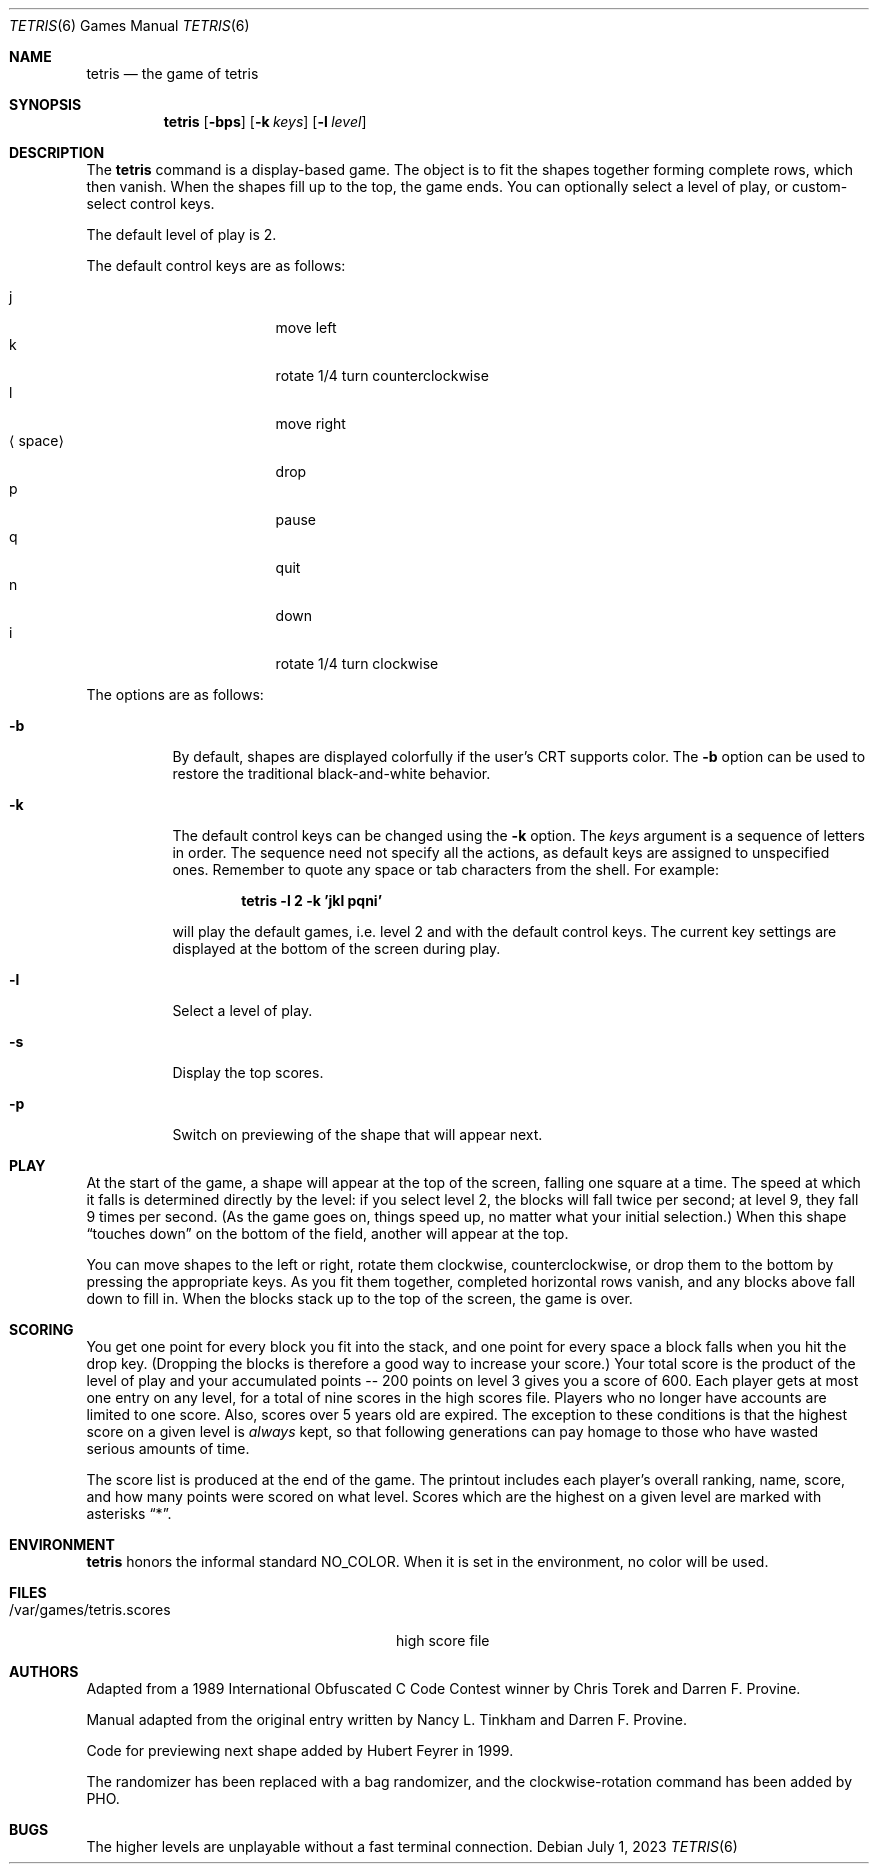 .\"	$NetBSD: tetris.6,v 1.18 2023/07/01 10:51:35 nia Exp $
.\"
.\" Copyright (c) 1992, 1993
.\"	The Regents of the University of California.  All rights reserved.
.\"
.\" This code is derived from software contributed to Berkeley by
.\" Nancy L. Tinkham and Darren F. Provine.
.\"
.\" Redistribution and use in source and binary forms, with or without
.\" modification, are permitted provided that the following conditions
.\" are met:
.\" 1. Redistributions of source code must retain the above copyright
.\"    notice, this list of conditions and the following disclaimer.
.\" 2. Redistributions in binary form must reproduce the above copyright
.\"    notice, this list of conditions and the following disclaimer in the
.\"    documentation and/or other materials provided with the distribution.
.\" 3. Neither the name of the University nor the names of its contributors
.\"    may be used to endorse or promote products derived from this software
.\"    without specific prior written permission.
.\"
.\" THIS SOFTWARE IS PROVIDED BY THE REGENTS AND CONTRIBUTORS ``AS IS'' AND
.\" ANY EXPRESS OR IMPLIED WARRANTIES, INCLUDING, BUT NOT LIMITED TO, THE
.\" IMPLIED WARRANTIES OF MERCHANTABILITY AND FITNESS FOR A PARTICULAR PURPOSE
.\" ARE DISCLAIMED.  IN NO EVENT SHALL THE REGENTS OR CONTRIBUTORS BE LIABLE
.\" FOR ANY DIRECT, INDIRECT, INCIDENTAL, SPECIAL, EXEMPLARY, OR CONSEQUENTIAL
.\" DAMAGES (INCLUDING, BUT NOT LIMITED TO, PROCUREMENT OF SUBSTITUTE GOODS
.\" OR SERVICES; LOSS OF USE, DATA, OR PROFITS; OR BUSINESS INTERRUPTION)
.\" HOWEVER CAUSED AND ON ANY THEORY OF LIABILITY, WHETHER IN CONTRACT, STRICT
.\" LIABILITY, OR TORT (INCLUDING NEGLIGENCE OR OTHERWISE) ARISING IN ANY WAY
.\" OUT OF THE USE OF THIS SOFTWARE, EVEN IF ADVISED OF THE POSSIBILITY OF
.\" SUCH DAMAGE.
.\"
.\"	@(#)tetris.6	8.1 (Berkeley) 5/31/93
.\"
.Dd July 1, 2023
.Dt TETRIS 6
.Os
.Sh NAME
.Nm tetris
.Nd the game of tetris
.Sh SYNOPSIS
.Nm
.Op Fl bps
.Op Fl k Ar keys
.Op Fl l Ar level
.Sh DESCRIPTION
The
.Nm
command is a display-based game.
The object is to fit the shapes together forming complete rows,
which then vanish.
When the shapes fill up to the top, the game ends.
You can optionally select a level of play, or custom-select control keys.
.Pp
The default level of play is 2.
.Pp
The default control keys are as follows:
.Pp
.Bl -tag -width "xxspacexx" -compact -offset indent
.It j
move left
.It k
rotate 1/4 turn counterclockwise
.It l
move right
.It Aq space
drop
.It p
pause
.It q
quit
.It n
down
.It i
rotate 1/4 turn clockwise
.El
.Pp
The options are as follows:
.Bl -tag -width indent
.It Fl b
By default, shapes are displayed colorfully if the user's CRT supports color.
The
.Fl b
option can be used to restore the traditional black-and-white behavior.
.It Fl k
The default control keys can be changed using the
.Fl k
option.
The
.Ar keys
argument is a sequence of letters in order.  The sequence need not specify
all the actions, as default keys are assigned to unspecified ones.
Remember to quote any space or tab characters from the shell.  For example:
.Pp
.Dl "tetris -l 2 -k 'jkl pqni'"
.Pp
will play the default games, i.e. level 2 and with the default
control keys.
The current key settings are displayed at the bottom of the screen
during play.
.It Fl l
Select a level of play.
.It Fl s
Display the top scores.
.It Fl p
Switch on previewing of the shape that will appear next.
.El
.Sh PLAY
At the start of the game, a shape will appear at the top of the screen,
falling one square at a time.
The speed at which it falls is determined directly by the level:
if you select level 2, the blocks will fall twice per second;
at level 9, they fall 9 times per second.
(As the game goes on, things speed up,
no matter what your initial selection.)
When this shape
.Dq touches down
on the bottom of the field, another will appear at the top.
.Pp
You can move shapes to the left or right, rotate them clockwise,
counterclockwise, or drop them to the bottom by pressing the appropriate
keys.  As you fit them together, completed horizontal rows vanish, and any
blocks above fall down to fill in.  When the blocks stack up to the top of
the screen, the game is over.
.Sh SCORING
You get one point for every block you fit into the stack,
and one point for every space a block falls when you hit the drop key.
(Dropping the blocks is therefore a good way to increase your score.)
Your total score is the product of the level of play
and your accumulated
.ie t points\(em200
.el points -- 200
points on level 3 gives you a score of 600.
Each player gets at most one entry on any level,
for a total of nine scores in the high scores file.
Players who no longer have accounts are limited to one score.
Also, scores over 5 years old are expired.
The exception to these conditions is that the highest score on a given
level is
.Em always
kept,
so that following generations can pay homage to those who have
wasted serious amounts of time.
.Pp
The score list is produced at the end of the game.
The printout includes each player's overall ranking,
name, score, and how many points were scored on what level.
Scores which are the highest on a given level
are marked with asterisks
.Dq * .
.Sh ENVIRONMENT
.Nm
honors the informal standard
.Dv NO_COLOR .
When it is set in the environment, no color will be used.
.Sh FILES
.Bl -tag -width /var/games/tetris.scoresxx
.It /var/games/tetris.scores
high score file
.El
.Sh AUTHORS
.An -nosplit
Adapted from a 1989 International Obfuscated C Code Contest winner by
.An Chris Torek
and
.An Darren F. Provine .
.Pp
Manual adapted from the original entry written by
.An Nancy L. Tinkham
and
.An Darren F. Provine .
.Pp
Code for previewing next shape added by
.An Hubert Feyrer
in 1999.
.Pp
The randomizer has been replaced with a bag randomizer, and the
clockwise-rotation command has been added by
.An PHO .
.Sh BUGS
The higher levels are unplayable without a fast terminal connection.
